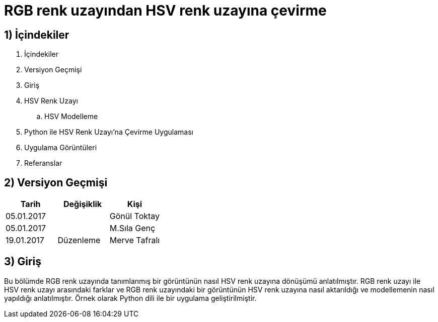 = RGB renk uzayından HSV renk uzayına çevirme +

== 1) İçindekiler 
. İçindekiler
. Versiyon Geçmişi
. Giriş
. HSV Renk Uzayı
.. HSV Modelleme
. Python ile HSV Renk Uzayı’na Çevirme Uygulaması
. Uygulama Görüntüleri
. Referanslar

== 2) Versiyon Geçmişi
|===
|Tarih|Değişiklik|Kişi

|05.01.2017
|


|Gönül Toktay
|05.01.2017
 
|
|M.Sıla Genç

|19.01.2017

|Düzenleme
|Merve Tafralı

|===

== 3) Giriş

Bu bölümde RGB renk uzayında tanımlanmış bir görüntünün nasıl HSV renk uzayına dönüşümü anlatılmıştır. RGB renk uzayı ile HSV renk uzayı arasındaki farklar ve RGB renk uzayındaki bir görüntünün HSV renk uzayına nasıl aktarıldığı ve modellemenin nasıl yapıldığı anlatılmıştır. Örnek olarak Python dili ile bir uygulama geliştirilmiştir.
